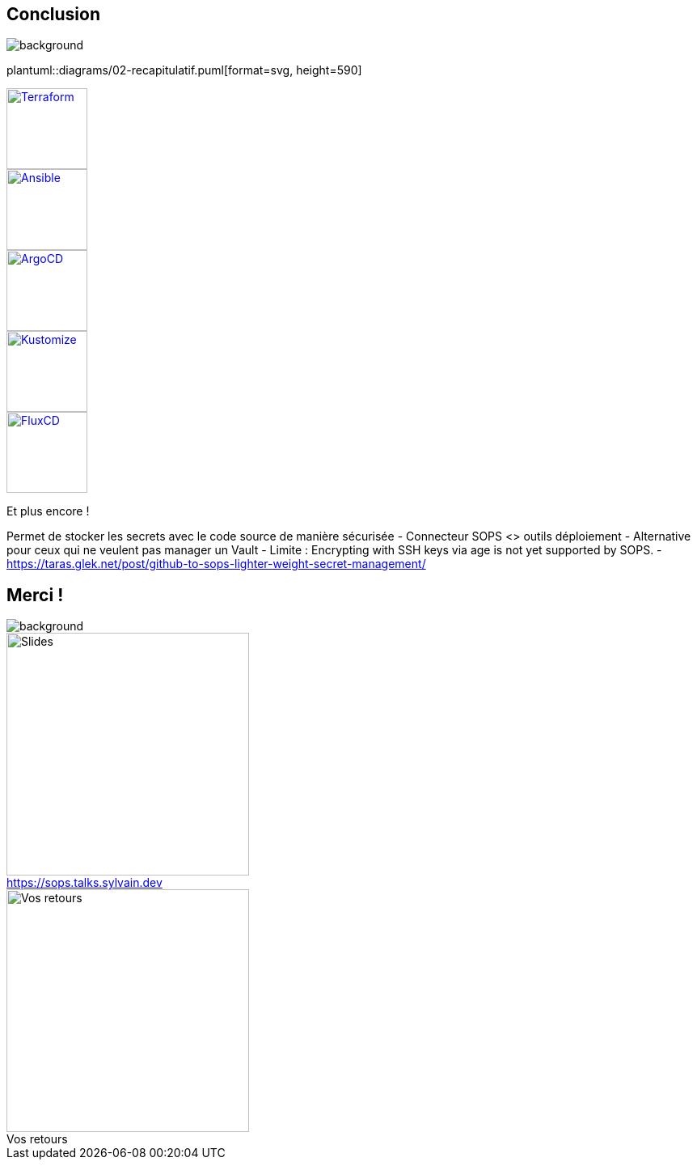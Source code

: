 [.columns.transparency]
== Conclusion

image::devoxx_conclusion.jpg[background, size=fill]

[.column]
--
plantuml::diagrams/02-recapitulatif.puml[format=svg, height=590]
--

[.column.fragment]
--
image::terraform_logo.svg[height=100,alt='Terraform',link=https://registry.terraform.io/providers/carlpett/sops/latest/docs]

image::ansible_logo.png[height=100,alt='Ansible',link=https://docs.ansible.com/ansible/latest/collections/community/sops/index.html]

image::argocd_logo.svg[height=100,alt='ArgoCD',link=https://github.com/jkroepke/helm-secrets/wiki/ArgoCD-Integration#installation-on-argo-cd]

--

[.column.fragment]
--
image::kustomize_logo.png[height=100,alt='Kustomize',link=https://github.com/goabout/kustomize-sopssecretgenerator]

image::flux_logo.png[height=100,alt='FluxCD',link=https://fluxcd.io/flux/guides/mozilla-sops/]

Et plus encore !
--

[.notes]
****
Permet de stocker les secrets avec le code source de manière sécurisée
- Connecteur SOPS <> outils déploiement
- Alternative pour ceux qui ne veulent pas manager un Vault
- Limite : Encrypting with SSH keys via age is not yet supported by SOPS.
- https://taras.glek.net/post/github-to-sops-lighter-weight-secret-management/
****

[.columns.transparency]
== Merci !

image::devoxx_conclusion_2.jpg[background, size=fill]

[.column]
--
[caption=]
.https://sops.talks.sylvain.dev
image::slides_link.svg[height=300,alt='Slides']
--

[.column]
--
[caption=]
.Vos retours
image::openfeedback.svg[height=300,alt='Vos retours']
--
